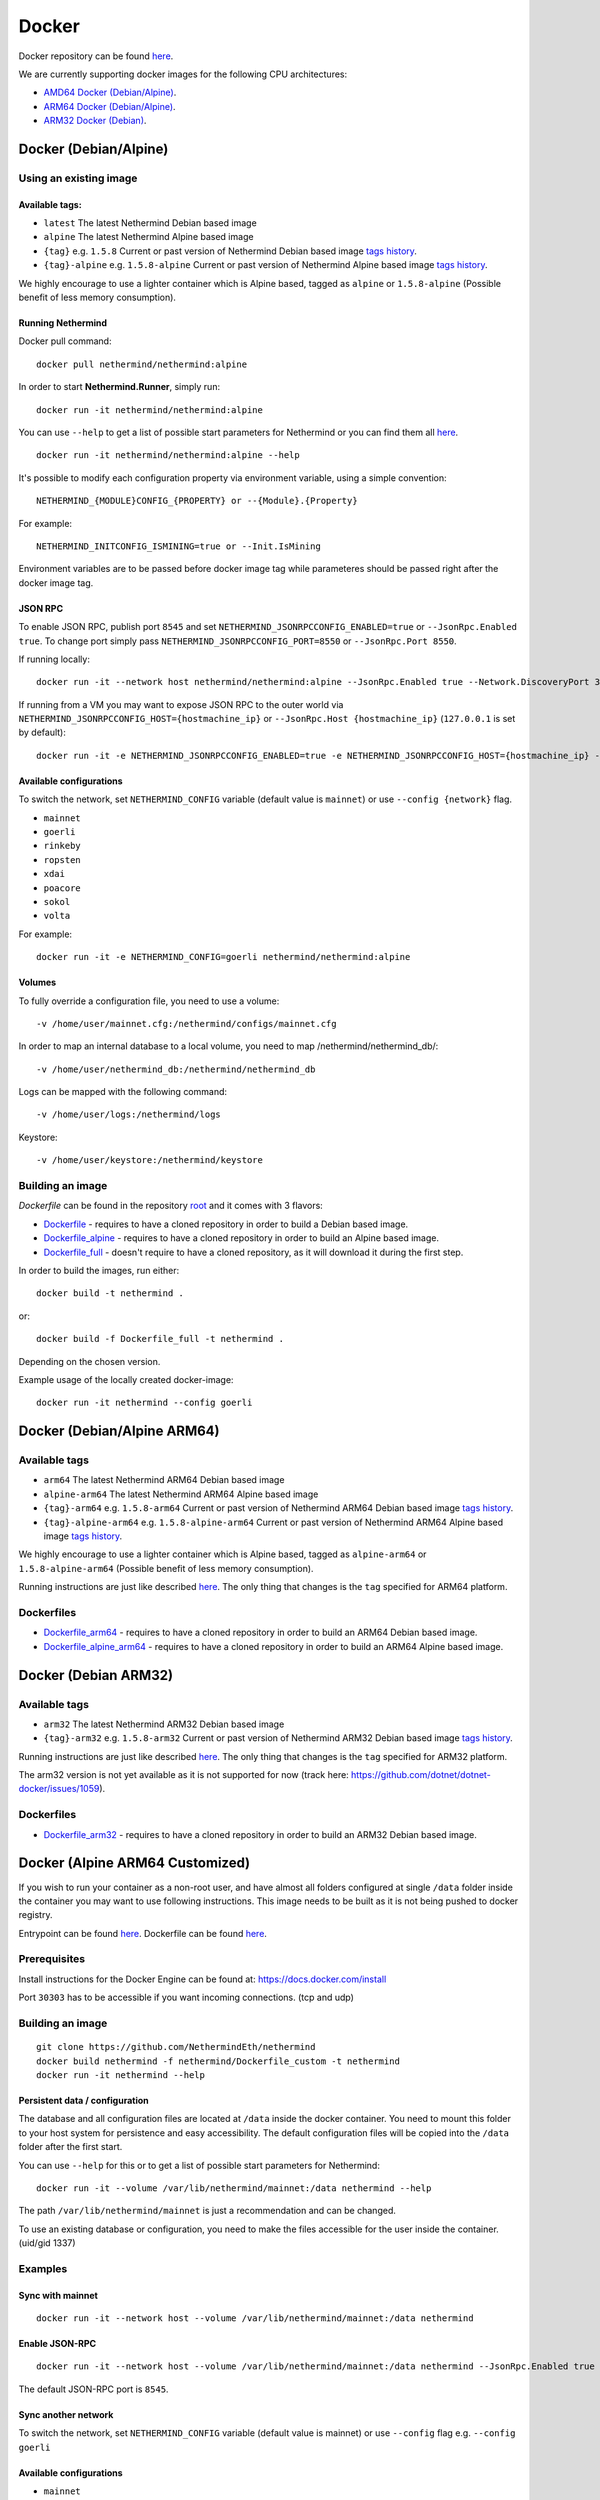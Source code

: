 Docker
******

Docker repository can be found  `here <https://hub.docker.com/repository/docker/nethermind/nethermind>`_.

We are currently supporting docker images for the following CPU architectures:

- `AMD64 Docker (Debian/Alpine) <https://nethermind.readthedocs.io/en/latest/docker.html#docker-debian-alpine>`_.
- `ARM64 Docker (Debian/Alpine) <https://nethermind.readthedocs.io/en/latest/docker.html#docker-debian-alpine-arm64>`_.
- `ARM32 Docker (Debian) <https://nethermind.readthedocs.io/en/latest/docker.html#docker-debian-arm32>`_.

Docker (Debian/Alpine)
^^^^^^^^^^^^^^^^^^^^^^

Using an existing image
=======================

Available tags:
---------------

- ``latest`` The latest Nethermind Debian based image
- ``alpine`` The latest Nethermind Alpine based image
- ``{tag}`` e.g. ``1.5.8`` Current or past version of Nethermind Debian based image `tags history <https://github.com/NethermindEth/nethermind/tags>`_. 
- ``{tag}-alpine`` e.g. ``1.5.8-alpine`` Current or past version of Nethermind Alpine based image `tags history <https://github.com/NethermindEth/nethermind/tags>`_.

We highly encourage to use a lighter container which is Alpine based, tagged as ``alpine`` or ``1.5.8-alpine`` (Possible benefit of less memory consumption).

Running Nethermind
------------------

Docker pull command::

    docker pull nethermind/nethermind:alpine

In order to start **Nethermind.Runner**, simply run::

    docker run -it nethermind/nethermind:alpine

You can use ``--help`` to get a list of possible start parameters for Nethermind or you can find them all `here <https://github.com/NethermindEth/nethermind/tree/master/src/Nethermind/Nethermind.Runner/configs/>`_.
::

    docker run -it nethermind/nethermind:alpine --help
    
It's possible to modify each configuration property via environment variable, using a simple convention::
    
    NETHERMIND_{MODULE}CONFIG_{PROPERTY} or --{Module}.{Property}

For example::

    NETHERMIND_INITCONFIG_ISMINING=true or --Init.IsMining

Environment variables are to be passed before docker image tag while parameteres should be passed right after the docker image tag.

JSON RPC
--------

To enable JSON RPC, publish port ``8545`` and set ``NETHERMIND_JSONRPCCONFIG_ENABLED=true`` or ``--JsonRpc.Enabled true``. To change port simply pass ``NETHERMIND_JSONRPCCONFIG_PORT=8550`` or ``--JsonRpc.Port 8550``.

If running locally::

    docker run -it --network host nethermind/nethermind:alpine --JsonRpc.Enabled true --Network.DiscoveryPort 30312 --Network.P2PPort 30312

If running from a VM you may want to expose JSON RPC to the outer world via ``NETHERMIND_JSONRPCCONFIG_HOST={hostmachine_ip}`` or ``--JsonRpc.Host {hostmachine_ip}`` (``127.0.0.1`` is set by default)::
    
    docker run -it -e NETHERMIND_JSONRPCCONFIG_ENABLED=true -e NETHERMIND_JSONRPCCONFIG_HOST={hostmachine_ip} -e NETHERMIND_NETWORKCONFIG_P2PPORT=30312 -e NETHERMIND_NETWORKCONFIG_DISCOVERYPORT=30312 nethermind/nethermind:alpine

Available configurations
------------------------

To switch the network, set ``NETHERMIND_CONFIG`` variable (default value is ``mainnet``) or use ``--config {network}`` flag.

- ``mainnet``
- ``goerli``
- ``rinkeby``
- ``ropsten``
- ``xdai``
- ``poacore``
- ``sokol``
- ``volta``

For example::

    docker run -it -e NETHERMIND_CONFIG=goerli nethermind/nethermind:alpine
  
Volumes
-------

To fully override a configuration file, you need to use a volume::

    -v /home/user/mainnet.cfg:/nethermind/configs/mainnet.cfg

In order to map an internal database to a local volume, you need to map /nethermind/nethermind_db/::

    -v /home/user/nethermind_db:/nethermind/nethermind_db

Logs can be mapped with the following command::

    -v /home/user/logs:/nethermind/logs

Keystore::

    -v /home/user/keystore:/nethermind/keystore
    
Building an image
=================

`Dockerfile` can be found in the repository `root <https://github.com/NethermindEth/nethermind>`_ and it comes with 3 flavors:

-  `Dockerfile <https://github.com/NethermindEth/nethermind/blob/master/Dockerfile>`_ - requires to have a cloned repository in order to build a Debian based image.
-  `Dockerfile_alpine <https://github.com/NethermindEth/nethermind/blob/master/Dockerfile_alpine>`_ - requires to have a cloned repository in order to build an Alpine based image.
-  `Dockerfile_full <https://github.com/NethermindEth/nethermind/blob/master/Dockerfile_full>`_ - doesn't require to have a cloned repository, as it will download it during the first step.


In order to build the images, run either:: 

    docker build -t nethermind .
    
or::

    docker build -f Dockerfile_full -t nethermind .

Depending on the chosen version.

Example usage of the locally created docker-image::

    docker run -it nethermind --config goerli

Docker (Debian/Alpine ARM64)
^^^^^^^^^^^^^^^^^^^^^^^^^^^^

Available tags
==============

- ``arm64`` The latest Nethermind ARM64 Debian based image
- ``alpine-arm64`` The latest Nethermind ARM64 Alpine based image
- ``{tag}-arm64`` e.g. ``1.5.8-arm64`` Current or past version of Nethermind ARM64 Debian based image `tags history <https://github.com/NethermindEth/nethermind/tags>`_. 
- ``{tag}-alpine-arm64`` e.g. ``1.5.8-alpine-arm64`` Current or past version of Nethermind ARM64 Alpine based image `tags history <https://github.com/NethermindEth/nethermind/tags>`_.

We highly encourage to use a lighter container which is Alpine based, tagged as ``alpine-arm64`` or ``1.5.8-alpine-arm64`` (Possible benefit of less memory consumption).

Running instructions are just like described `here <https://nethermind.readthedocs.io/en/latest/docker.html#docker-debian-alpine>`_. The only thing that changes is the ``tag`` specified for ARM64 platform.

Dockerfiles
===========

-  `Dockerfile_arm64 <https://github.com/NethermindEth/nethermind/blob/master/Dockerfile_arm64>`_ - requires to have a cloned repository in order to build an ARM64 Debian based image.

-  `Dockerfile_alpine_arm64 <https://github.com/NethermindEth/nethermind/blob/master/Dockerfile_alpine_arm64>`_ - requires to have a cloned repository in order to build an ARM64 Alpine based image.
    
Docker (Debian ARM32)
^^^^^^^^^^^^^^^^^^^^^

Available tags
==============

- ``arm32`` The latest Nethermind ARM32 Debian based image
- ``{tag}-arm32`` e.g. ``1.5.8-arm32`` Current or past version of Nethermind ARM32 Debian based image `tags history <https://github.com/NethermindEth/nethermind/tags>`_. 

Running instructions are just like described `here <https://nethermind.readthedocs.io/en/latest/docker.html#docker-debian-alpine>`_. The only thing that changes is the ``tag`` specified for ARM32 platform.

The arm32 version is not yet available as it is not supported for now (track here: https://github.com/dotnet/dotnet-docker/issues/1059).

Dockerfiles
===========

-  `Dockerfile_arm32 <https://github.com/NethermindEth/nethermind/blob/master/Dockerfile_arm32>`_ - requires to have a cloned repository in order to build an ARM32 Debian based image.

Docker (Alpine ARM64 Customized)
^^^^^^^^^^^^^^^^^^^^^^^^^^^^^^^^

If you wish to run your container as a non-root user, and have almost all folders configured at single ``/data`` folder inside the container you may want to use following instructions. This image needs to be built as it is not being pushed to docker registry.

Entrypoint can be found `here <https://github.com/NethermindEth/nethermind/blob/master/scripts/entrypoint.sh>`_.
Dockerfile can be found `here <https://github.com/NethermindEth/nethermind/blob/master/Dockerfile_custom>`_.

Prerequisites
=============

Install instructions for the Docker Engine can be found at: https://docs.docker.com/install

Port ``30303`` has to be accessible if you want incoming connections. (tcp and udp)

Building an image
=================
::

    git clone https://github.com/NethermindEth/nethermind
    docker build nethermind -f nethermind/Dockerfile_custom -t nethermind
    docker run -it nethermind --help

Persistent data / configuration
-------------------------------

The database and all configuration files are located at ``/data`` inside the docker container.
You need to mount this folder to your host system for persistence and easy accessibility.
The default configuration files will be copied into the ``/data`` folder after the first start.

You can use ``--help`` for this or to get a list of possible start parameters for Nethermind:
::

    docker run -it --volume /var/lib/nethermind/mainnet:/data nethermind --help

The path ``/var/lib/nethermind/mainnet`` is just a recommendation and can be changed.

To use an existing database or configuration, you need to make the files accessible for the user inside the container. (uid/gid 1337)

Examples
========

Sync with mainnet
-----------------
::

    docker run -it --network host --volume /var/lib/nethermind/mainnet:/data nethermind

Enable JSON-RPC
---------------
::

    docker run -it --network host --volume /var/lib/nethermind/mainnet:/data nethermind --JsonRpc.Enabled true
    
The default JSON-RPC port is ``8545``.

Sync another network
--------------------

To switch the network, set ``NETHERMIND_CONFIG`` variable (default value is mainnet)
or use ``--config`` flag e.g. ``--config goerli``

Available configurations
------------------------

- ``mainnet``
- ``goerli``
- ``rinkeby``
- ``ropsten``
- ``xdai``
- ``poacore``
- ``sokol``
- ``volta``

::

    docker run -it --network host --volume /var/lib/nethermind/goerli:/data nethermind --config goerli

Run as daemon and start on (re)boot
-----------------------------------

You can give your container a name, run it in the background and enable automatic restarts.

::

    docker run -d --name nethermind --restart always --network host --volume /var/lib/nethermind/mainnet:/data --stop-timeout 30 nethermind
	
It is recommended to give Nethermind more time to exit gracefully with ``--stop-timeout 30`` in the case of a system shutdown or reboot.
	
If you want to see the current progress just use:

::

    docker logs nethermind -f

Updating the image
------------------

If you want to update your image, just delete the container and create a new one with the same parameters.

::

    docker stop nethermind --time 30
    docker container rm nethermind
    docker pull nethermind
    docker run -d --name nethermind --restart always --network host --volume /var/lib/nethermind/mainnet:/data --stop timeout 30 nethermind

Advanced docker usage
---------------------

More information about docker is available at: https://docs.docker.com
